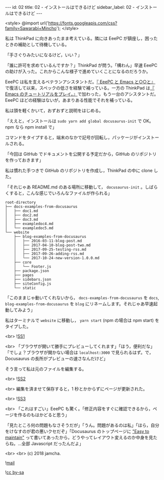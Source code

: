 #+OPTIONS: toc:nil
#+OPTIONS: -:nil
#+OPTIONS: ^:{}

---
id: 02
title: 02 - インストールはできるけど
sidebar_label: 02 - インストールはできるけど
---

<style>
@import url('https://fonts.googleapis.com/css?family=Sawarabi+Mincho');
</style>

  私は ThinkPad に向きあったまま考えている。隣には EeePC が鎮座し，困ったときの補助として待機している。

  「手さぐりみたいになるけど，いい？」

  「誰に許可を求めているんですか？」ThinkPad が問う。「構わん」早速 EeePC の助けが入った。これからこんな様子で進めていくことになるのだろうか。

  EeePC は私を支えるベテランアシスタントだ。[[https://jamcha-aa.github.io/EeePC/][『 EeePC と Emacs と○○と』]]で復活して以来，スペックの低さを経験で補っている。一方の ThinkPad は[[https://jamcha-aa.github.io/Emacs-tutorial/][『 Emacs のチュートリアルをプレイ。』]]で加わった，もう一台のアシスタントだ。EeePC ほどの経験はないが，あまりある性能でそれを補っている。

  私は頭を軽くかいて，おずおずと説明をはじめる。

  「ええと，インストールは ~sudo yarn add global docusaurus-init~ で OK。npm なら npm install で」

  コマンドをタイプすると，端末のなかで記号が回転し，パッケージがインストールされる。

  「今回は GitHub でドキュメントを公開する予定だから，GitHub のリポジトリを作っておきます」

  私は慣れた手つきで GitHub のリポジトリを作成し，ThinkPad の中に clone した。

  「それじゃあ README.md のある場所に移動して， ~docusaurus-init~ 。しばらくすると，こんな感じでいろんなファイルが作られる」

  #+BEGIN_SRC 
  root-directory
  ├── docs-examples-from-docusaurus
  │   ├── doc1.md
  │   ├── doc2.md
  │   ├── doc3.md
  │   ├── exampledoc4.md
  │   └── exampledoc5.md
  └── website
      ├── blog-examples-from-docusaurus
      │   ├── 2016-03-11-blog-post.md
      │   ├── 2017-04-10-blog-post-two.md
      │   ├── 2017-09-25-testing-rss.md
      │   ├── 2017-09-26-adding-rss.md
      │   └── 2017-10-24-new-version-1.0.0.md
      ├── core
      │   └── Footer.js
      ├── package.json
      ├── pages
      ├── sidebars.json
      ├── siteConfig.js
      └── static
  #+END_SRC

  「このままじゃ動いてくれないから， ~docs-examples-from-docusaurus~ を ~docs~, ~blog-examples-from-docusaurus~ を ~blog~ にリネームします。それじゃあ早速起動してみよう」

  私はターミナルで ~website~ に移動し， ~yarn start~ (npm の場合は npm start) をタイプした。

  <br>
  ![[./assets/SS1.png][SS1]]
  
  <br>
  「ブラウザが開いて勝手にプレビューしてくれます」「ほう，便利だな」「でしょ？ブラウザが開かない場合は ~localhost:3000~ で見られるはず。で，Docusaurus の長所がプレビューの速さなんだけど」

  そう言って私は元のファイルを編集する。

  <br>
  ![[./assets/SS2.png][SS2]]

  <br>
  編集を済ませて保存すると，1 秒とかからずにページが更新された。

  <br>
  ![[./assets/SS3.png][SS3]]

  <br>
  「これはすごい」EeePC も驚く。「修正内容をすぐに確認できるから，ページを作るのもはかどると思う」

  「見たところ何の問題もなさそうだが」「うん。問題があるのは私」「ほら，自分をけなすのが君の悪いクセだぞ」「Docusaurus のトップページに [[https://docusaurus.io/]["Easy to maintain"]] って書いてあったから，どうやってレイアウト変えるのか中身を見たらね，…全部 Javascript だったんだよ」

  <br>
  <br>
  (c) 2018 jamcha.

  ![[https://services.nexodyne.com/email/icon/DmmOkiL%252B.Lhw/Owdx44Y%253D/R01haWw%253D/0/image.png][mail]]
  
  ![[https://i.creativecommons.org/l/by-sa/4.0/88x31.png][cc by-sa]]
